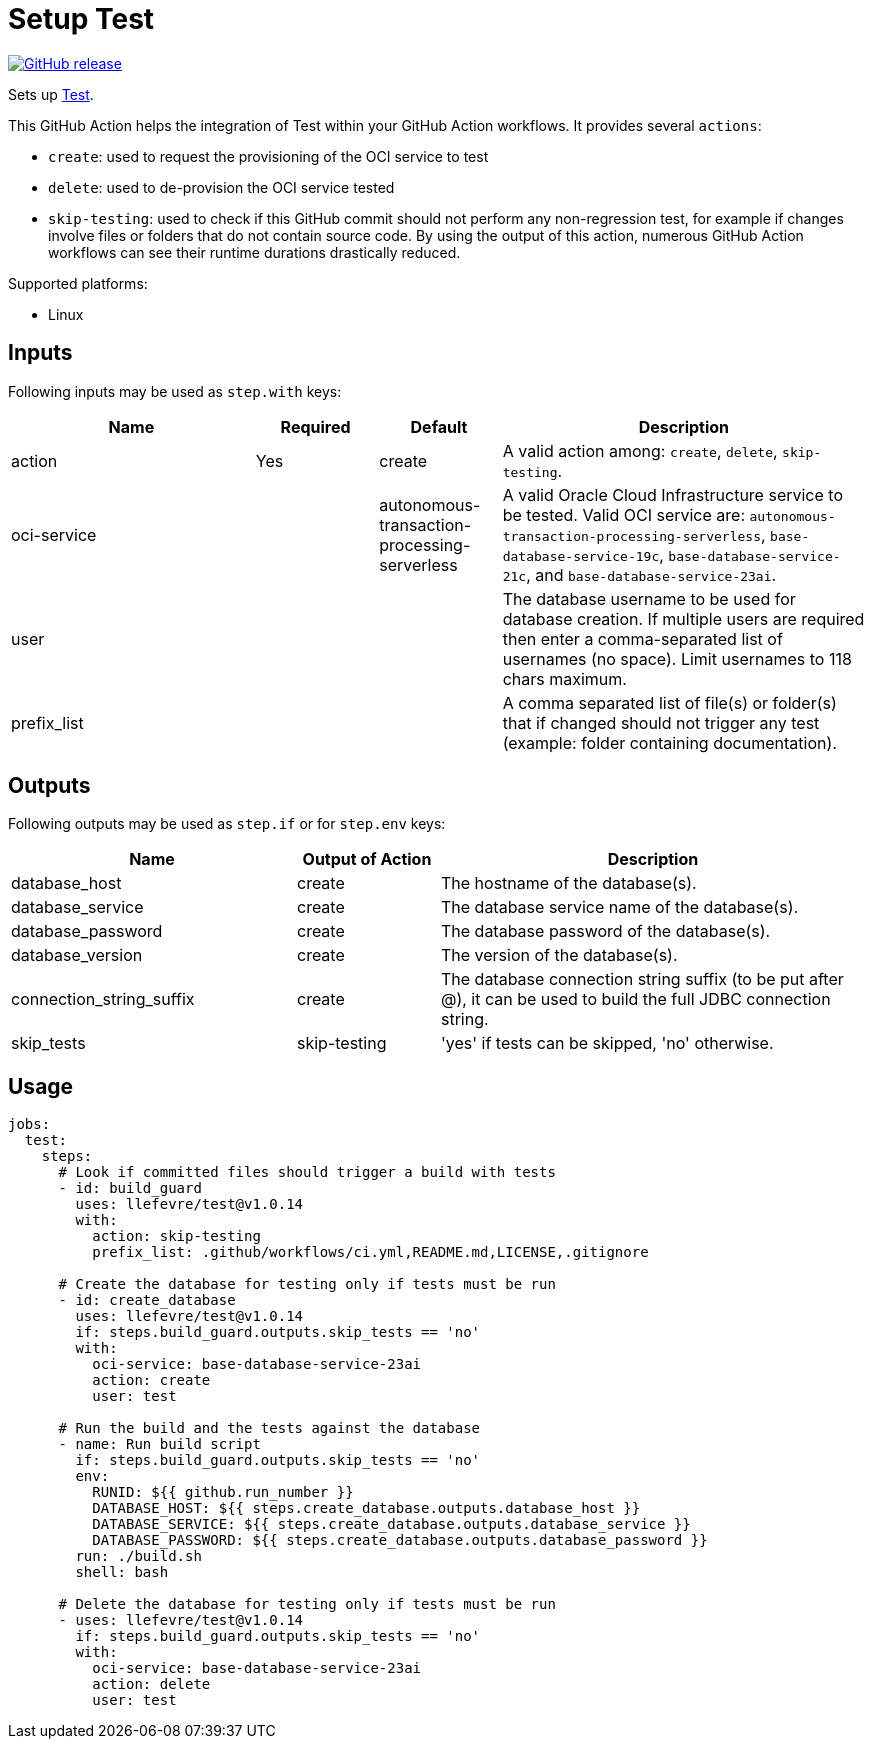 = Setup Test
:linkattrs:
:project-owner: llefevre
:project-name:  test
:project-tag:   v1.0.14

ifdef::env-github[]
:tip-caption: :bulb:
:note-caption: :information_source:
:important-caption: :heavy_exclamation_mark:
:caution-caption: :fire:
:warning-caption: :warning:
endif::[]

image:https://img.shields.io/github/v/release/{project-owner}/{project-name}["GitHub release", link="https://github.com/{project-owner}/{project-name}/releases"]

Sets up link:https://www.oracle.com/database/[Test].

This GitHub Action helps the integration of Test within your GitHub Action workflows. It provides several `actions`:

- `create`: used to request the provisioning of the OCI service to test
- `delete`: used to de-provision the OCI service tested
- `skip-testing`: used to check if this GitHub commit should not perform any non-regression test, for example if changes involve files or folders that do not contain source code. By using the output of this action, numerous GitHub Action workflows can see their runtime durations drastically reduced.

Supported platforms:

- Linux

== Inputs

Following inputs may be used as `step.with` keys:

[%header,cols="<2,<,<,<3",width="100%"]
|===
| Name     | Required | Default         | Description
| action  | Yes      | create | A valid action among: `create`, `delete`, `skip-testing`.
| oci-service |          | autonomous-transaction-processing-serverless            | A valid Oracle Cloud Infrastructure service to be tested.
Valid OCI service are: `autonomous-transaction-processing-serverless`, `base-database-service-19c`, `base-database-service-21c`, and `base-database-service-23ai`.
| user     |          |                 | The database username to be used for database creation. If multiple users are required then enter a comma-separated list of usernames (no space). Limit usernames to 118 chars maximum.
| prefix_list |  |  | A comma separated list of file(s) or folder(s) that if changed should not trigger any test (example: folder containing documentation).
|===

== Outputs

Following outputs may be used as `step.if` or for `step.env` keys:

[%header,cols="<2,<,<3",width="100%"]
|===
| Name              | Output of Action | Description
| database_host              | create   | The hostname of the database(s).
| database_service           | create   | The database service name of the database(s).
| database_password          | create   | The database password of the database(s).
| database_version           | create   | The version of the database(s).
| connection_string_suffix | create   | The database connection string suffix (to be put after @), it can be used to build the full JDBC connection string.
| skip_tests        | skip-testing      | 'yes' if tests can be skipped, 'no' otherwise.
|===

== Usage

[source,yaml]
[subs="attributes"]
----
jobs:
  test:
    steps:
      # Look if committed files should trigger a build with tests
      - id: build_guard
        uses: {project-owner}/{project-name}@{project-tag}
        with:
          action: skip-testing
          prefix_list: .github/workflows/ci.yml,README.md,LICENSE,.gitignore

      # Create the database for testing only if tests must be run
      - id: create_database
        uses: {project-owner}/{project-name}@{project-tag}
        if: steps.build_guard.outputs.skip_tests == 'no'
        with:
          oci-service: base-database-service-23ai
          action: create
          user: test

      # Run the build and the tests against the database
      - name: Run build script
        if: steps.build_guard.outputs.skip_tests == 'no'
        env:
          RUNID: ${{ github.run_number }}
          DATABASE_HOST: ${{ steps.create_database.outputs.database_host }}
          DATABASE_SERVICE: ${{ steps.create_database.outputs.database_service }}
          DATABASE_PASSWORD: ${{ steps.create_database.outputs.database_password }}
        run: ./build.sh
        shell: bash

      # Delete the database for testing only if tests must be run
      - uses: {project-owner}/{project-name}@{project-tag}
        if: steps.build_guard.outputs.skip_tests == 'no'
        with:
          oci-service: base-database-service-23ai
          action: delete
          user: test

----

